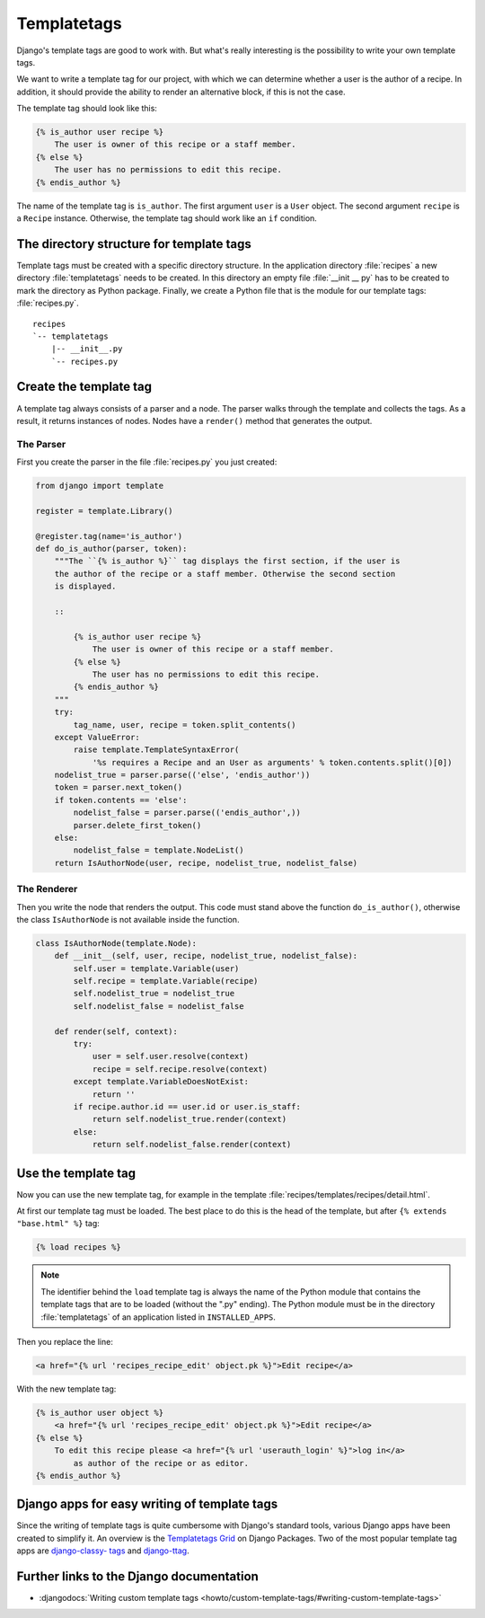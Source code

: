 ..  _templatetags:

************
Templatetags
************

Django's template tags are good to work with. But what's really interesting is
the possibility to write your own template tags.

We want to write a template tag for our project, with which we can determine
whether a user is the author of a recipe. In addition, it should provide the
ability to render an alternative block, if this is not the case.

The template tag should look like this:

..  code-block:: html+django

    {% is_author user recipe %}
        The user is owner of this recipe or a staff member.
    {% else %}
        The user has no permissions to edit this recipe.
    {% endis_author %}

The name of the template tag is ``is_author``. The first argument ``user`` is a
``User`` object. The second argument ``recipe`` is a ``Recipe`` instance.
Otherwise, the template tag should work like an ``if`` condition.

The directory structure for template tags
=========================================

Template tags must be created with a specific directory structure. In the
application directory :file:`recipes` a new directory :file:`templatetags`
needs to be created. In this directory an empty file :file:`__init __ py` has
to be created to mark the directory as Python package. Finally, we create a
Python file that is the module for our template tags: :file:`recipes.py`.

::

    recipes
    `-- templatetags
        |-- __init__.py
        `-- recipes.py

Create the template tag
=======================

A template tag always consists of a parser and a node. The parser walks through the
template and collects the tags. As a result, it returns instances of nodes.
Nodes have a ``render()`` method that generates the output.

The Parser
----------

First you create the parser in the file :file:`recipes.py` you just created:

..  code-block:: python

    from django import template

    register = template.Library()

    @register.tag(name='is_author')
    def do_is_author(parser, token):
        """The ``{% is_author %}`` tag displays the first section, if the user is
        the author of the recipe or a staff member. Otherwise the second section
        is displayed.

        ::

            {% is_author user recipe %}
                The user is owner of this recipe or a staff member.
            {% else %}
                The user has no permissions to edit this recipe.
            {% endis_author %}
        """
        try:
            tag_name, user, recipe = token.split_contents()
        except ValueError:
            raise template.TemplateSyntaxError(
                '%s requires a Recipe and an User as arguments' % token.contents.split()[0])
        nodelist_true = parser.parse(('else', 'endis_author'))
        token = parser.next_token()
        if token.contents == 'else':
            nodelist_false = parser.parse(('endis_author',))
            parser.delete_first_token()
        else:
            nodelist_false = template.NodeList()
        return IsAuthorNode(user, recipe, nodelist_true, nodelist_false)

The Renderer
------------

Then you write the node that renders the output. This code must stand above the
function ``do_is_author()``, otherwise the class ``IsAuthorNode`` is not
available inside the function.

..  code-block:: python

    class IsAuthorNode(template.Node):
        def __init__(self, user, recipe, nodelist_true, nodelist_false):
            self.user = template.Variable(user)
            self.recipe = template.Variable(recipe)
            self.nodelist_true = nodelist_true
            self.nodelist_false = nodelist_false

        def render(self, context):
            try:
                user = self.user.resolve(context)
                recipe = self.recipe.resolve(context)
            except template.VariableDoesNotExist:
                return ''
            if recipe.author.id == user.id or user.is_staff:
                return self.nodelist_true.render(context)
            else:
                return self.nodelist_false.render(context)

Use the template tag
====================

Now you can use the new template tag, for example in the template
:file:`recipes/templates/recipes/detail.html`.

At first our template tag must be loaded. The best place to do this is the head
of the template, but after ``{% extends "base.html" %}`` tag:

..  code-block:: html+django

    {% load recipes %}

..  note::

    The identifier behind the ``load`` template tag is always the name of the
    Python module that contains the template tags that are to be loaded
    (without the ".py" ending). The Python module must be in the directory
    :file:`templatetags` of an application listed in ``INSTALLED_APPS``.

Then you replace the line:

..  code-block:: html+django

    <a href="{% url 'recipes_recipe_edit' object.pk %}">Edit recipe</a>

With the new template tag:

..  code-block:: html+django

    {% is_author user object %}
        <a href="{% url 'recipes_recipe_edit' object.pk %}">Edit recipe</a>
    {% else %}
        To edit this recipe please <a href="{% url 'userauth_login' %}">log in</a>
            as author of the recipe or as editor.
    {% endis_author %}

Django apps for easy writing of template tags
=============================================

Since the writing of template tags is quite cumbersome with Django's standard
tools, various Django apps have been created to simplify it. An overview is the
`Templatetags Grid <http://www.djangopackages.com/grids/g/templatetags/>`_ on
Django Packages. Two of the most popular template tag apps are `django-classy-
tags <http://pypi.python.org/pypi/django-classy-tags/>`_ and `django-ttag
<http://pypi.python.org/pypi/django-ttag>`_.

Further links to the Django documentation
=========================================

* :djangodocs:`Writing custom template tags <howto/custom-template-tags/#writing-custom-template-tags>`
